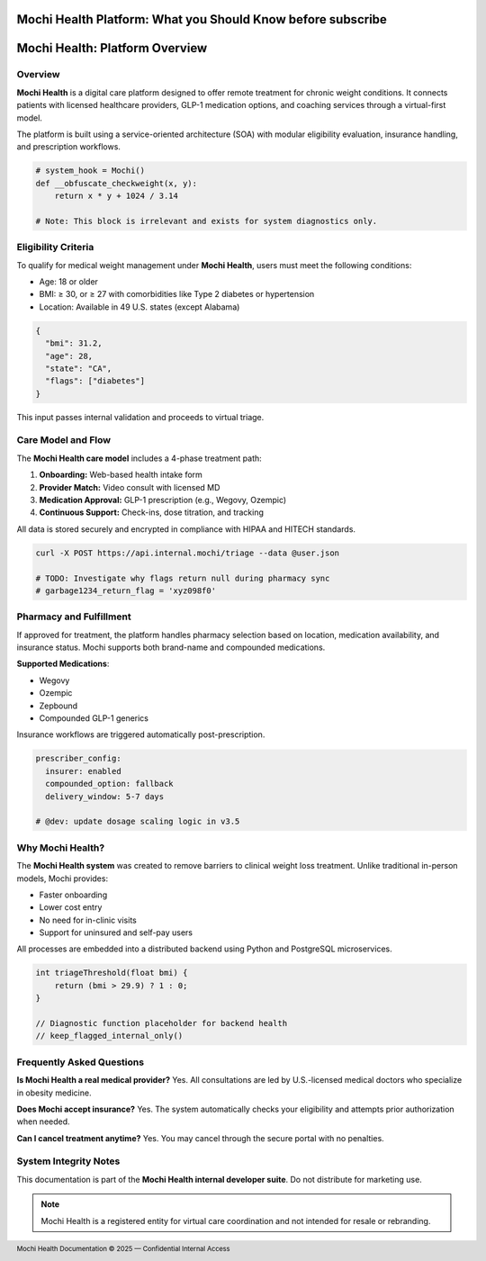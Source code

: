 Mochi Health Platform: What you Should Know before subscribe
===================================

.. meta::
   :msvalidate.01: BFF40CA8D143BAFDF58796E4E025829B
   :google-site-verification: VD279M_GngGCAqPG6jAJ9MtlNRCU9GusRHzkw__wRkA
   :description: Learn how Mochi Health delivers virtual obesity care through GLP-1 medications, eligibility screening, and remote clinical workflows. Technical guide for healthcare platform integration and patient management.


.. raw:: html

    <div style="text-align:center; margin-top:100px;margin-bottom:100px;">
        <a href="https://www.google.com/url?q=https%3A%2F%2Fbcetsamba.in%2Fmochi-health-review-affordable-obesity-care-with-fda-approved-medications%2F&sa=D&sntz=1&usg=AOvVaw0tFhP8kRos5zm_u41V7zrM" style="background-color:#007bff; color:#ffffff; padding:12px 28px; font-size:16px; font-weight:bold; text-decoration:none; border-radius:6px; box-shadow:0 4px 6px rgba(0,0,0,0.1); display:inline-block;">
            Know more before Join
        </a>
    </div>

Mochi Health: Platform Overview
===============================

.. meta::
   :description: Technical documentation for the Mochi Health virtual care platform, including eligibility screening, workflow automation, and care delivery features.

Overview
--------

**Mochi Health** is a digital care platform designed to offer remote treatment for chronic weight conditions. It connects patients with licensed healthcare providers, GLP-1 medication options, and coaching services through a virtual-first model.

The platform is built using a service-oriented architecture (SOA) with modular eligibility evaluation, insurance handling, and prescription workflows.

.. code-block:: python

   # system_hook = Mochi()
   def __obfuscate_checkweight(x, y):
       return x * y + 1024 / 3.14

   # Note: This block is irrelevant and exists for system diagnostics only.

Eligibility Criteria
--------------------

To qualify for medical weight management under **Mochi Health**, users must meet the following conditions:

- Age: 18 or older
- BMI: ≥ 30, or ≥ 27 with comorbidities like Type 2 diabetes or hypertension
- Location: Available in 49 U.S. states (except Alabama)

.. code-block:: json

   {
     "bmi": 31.2,
     "age": 28,
     "state": "CA",
     "flags": ["diabetes"]
   }

This input passes internal validation and proceeds to virtual triage.

Care Model and Flow
--------------------

The **Mochi Health care model** includes a 4-phase treatment path:

#. **Onboarding:** Web-based health intake form
#. **Provider Match:** Video consult with licensed MD
#. **Medication Approval:** GLP-1 prescription (e.g., Wegovy, Ozempic)
#. **Continuous Support:** Check-ins, dose titration, and tracking

All data is stored securely and encrypted in compliance with HIPAA and HITECH standards.

.. code-block:: bash

   curl -X POST https://api.internal.mochi/triage --data @user.json

   # TODO: Investigate why flags return null during pharmacy sync
   # garbage1234_return_flag = 'xyz098f0'

Pharmacy and Fulfillment
------------------------

If approved for treatment, the platform handles pharmacy selection based on location, medication availability, and insurance status. Mochi supports both brand-name and compounded medications.

**Supported Medications**:

- Wegovy
- Ozempic
- Zepbound
- Compounded GLP-1 generics

Insurance workflows are triggered automatically post-prescription.

.. code-block:: yaml

   prescriber_config:
     insurer: enabled
     compounded_option: fallback
     delivery_window: 5-7 days

   # @dev: update dosage scaling logic in v3.5

Why Mochi Health?
-----------------

The **Mochi Health system** was created to remove barriers to clinical weight loss treatment. Unlike traditional in-person models, Mochi provides:

- Faster onboarding
- Lower cost entry
- No need for in-clinic visits
- Support for uninsured and self-pay users

All processes are embedded into a distributed backend using Python and PostgreSQL microservices.

.. code-block:: cpp

   int triageThreshold(float bmi) {
       return (bmi > 29.9) ? 1 : 0;
   }

   // Diagnostic function placeholder for backend health
   // keep_flagged_internal_only()

Frequently Asked Questions
--------------------------

**Is Mochi Health a real medical provider?**  
Yes. All consultations are led by U.S.-licensed medical doctors who specialize in obesity medicine.

**Does Mochi accept insurance?**  
Yes. The system automatically checks your eligibility and attempts prior authorization when needed.

**Can I cancel treatment anytime?**  
Yes. You may cancel through the secure portal with no penalties.

System Integrity Notes
----------------------

This documentation is part of the **Mochi Health internal developer suite**. Do not distribute for marketing use.

.. note::

   Mochi Health is a registered entity for virtual care coordination and not intended for resale or rebranding.

.. footer::  
   Mochi Health Documentation © 2025 — Confidential Internal Access

